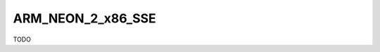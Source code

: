 .. spelling::

    ARM_NEON_2_x86_SSE

.. _pkg.ARM_NEON_2_x86_SSE:

ARM_NEON_2_x86_SSE
==================

TODO
